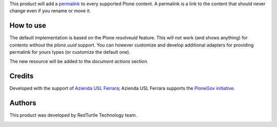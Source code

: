 This product will add a `permalink`__ to every supported Plone content. A permalink is a link to the content
that should never change even if you rename or move it.

__ http://en.wikipedia.org/wiki/Permalink

How to use
==========

The default implementation is based on the Plone *resolveuid* feature.
This will not work (and shows anything) for contents without the *plone.uuid* support. You can however 
customize and develop additional adapters for providing permalink for yours types (or customize
the default one).

The new resource will be added to the *document actions* section.

.. image:: http://keul.it/images/plone/collective.permalink-0.1.0.png
   :alt: Permalink preview in a basic Plone site

Credits
=======

Developed with the support of `Azienda USL Ferrara`__; Azienda USL Ferrara supports the
`PloneGov initiative`__.

.. image:: http://www.ausl.fe.it/logo_ausl.gif
   :alt: Azienda USL's logo

__ http://www.ausl.fe.it/
__ http://www.plonegov.it/

Authors
=======

This product was developed by RedTurtle Technology team.

.. image:: http://www.redturtle.it/redturtle_banner.png
   :alt: RedTurtle Technology Site
   :target: http://www.redturtle.it/

